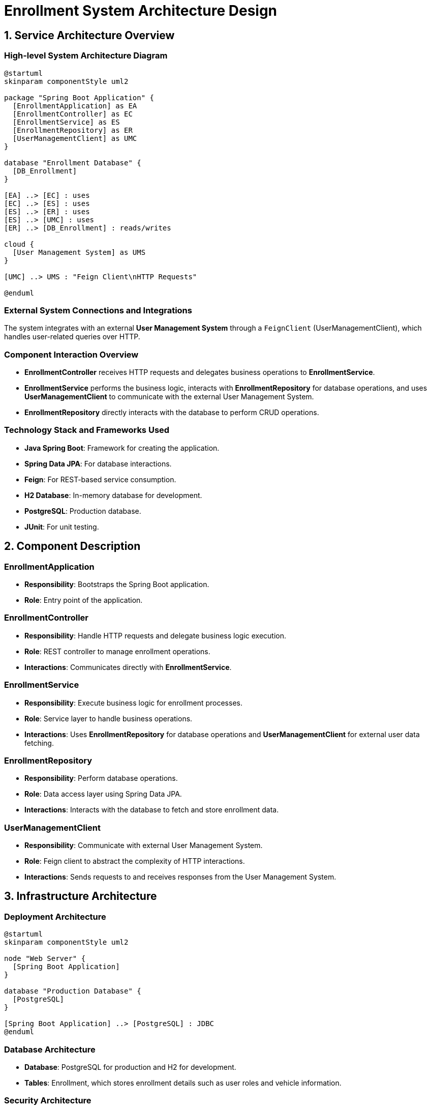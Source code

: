 = Enrollment System Architecture Design

== 1. Service Architecture Overview

=== High-level System Architecture Diagram

[plantuml, diagram-architecture, png]
----
@startuml
skinparam componentStyle uml2

package "Spring Boot Application" {
  [EnrollmentApplication] as EA
  [EnrollmentController] as EC
  [EnrollmentService] as ES
  [EnrollmentRepository] as ER
  [UserManagementClient] as UMC
}

database "Enrollment Database" {
  [DB_Enrollment]
}

[EA] ..> [EC] : uses
[EC] ..> [ES] : uses
[ES] ..> [ER] : uses
[ES] ..> [UMC] : uses
[ER] ..> [DB_Enrollment] : reads/writes

cloud {
  [User Management System] as UMS
}

[UMC] ..> UMS : "Feign Client\nHTTP Requests"

@enduml
----

=== External System Connections and Integrations

The system integrates with an external *User Management System* through a `FeignClient` (UserManagementClient), which handles user-related queries over HTTP.

=== Component Interaction Overview

- **EnrollmentController** receives HTTP requests and delegates business operations to **EnrollmentService**.
- **EnrollmentService** performs the business logic, interacts with **EnrollmentRepository** for database operations, and uses **UserManagementClient** to communicate with the external User Management System.
- **EnrollmentRepository** directly interacts with the database to perform CRUD operations.

=== Technology Stack and Frameworks Used

- **Java Spring Boot**: Framework for creating the application.
- **Spring Data JPA**: For database interactions.
- **Feign**: For REST-based service consumption.
- **H2 Database**: In-memory database for development.
- **PostgreSQL**: Production database.
- **JUnit**: For unit testing.

== 2. Component Description

=== EnrollmentApplication

- **Responsibility**: Bootstraps the Spring Boot application.
- **Role**: Entry point of the application.

=== EnrollmentController

- **Responsibility**: Handle HTTP requests and delegate business logic execution.
- **Role**: REST controller to manage enrollment operations.
- **Interactions**: Communicates directly with **EnrollmentService**.

=== EnrollmentService

- **Responsibility**: Execute business logic for enrollment processes.
- **Role**: Service layer to handle business operations.
- **Interactions**: Uses **EnrollmentRepository** for database operations and **UserManagementClient** for external user data fetching.

=== EnrollmentRepository

- **Responsibility**: Perform database operations.
- **Role**: Data access layer using Spring Data JPA.
- **Interactions**: Interacts with the database to fetch and store enrollment data.

=== UserManagementClient

- **Responsibility**: Communicate with external User Management System.
- **Role**: Feign client to abstract the complexity of HTTP interactions.
- **Interactions**: Sends requests to and receives responses from the User Management System.

== 3. Infrastructure Architecture

=== Deployment Architecture

[plantuml, diagram-deployment, png]
----
@startuml
skinparam componentStyle uml2

node "Web Server" {
  [Spring Boot Application]
}

database "Production Database" {
  [PostgreSQL]
}

[Spring Boot Application] ..> [PostgreSQL] : JDBC
@enduml
----

=== Database Architecture

- **Database**: PostgreSQL for production and H2 for development.
- **Tables**: Enrollment, which stores enrollment details such as user roles and vehicle information.

=== Security Architecture

- **Authentication**: Spring Security for basic authentication.
- **Authorization**: Role-based access control.

=== Network Architecture

- The application is deployed within a secure VPC.
- Only specific ports are exposed for web access, and database access is restricted to the application server.

== 4. System Context

=== External Systems and Their Interfaces

- **User Management System**: Accessed via HTTP REST APIs provided by the Feign client.

=== Data Flow Between Systems

- Data flows from the **EnrollmentController** to **EnrollmentService**, then either to **EnrollmentRepository** or **UserManagementClient** depending on the operation.

=== Authentication and Authorization Flows at System Level

- Authentication is managed via Spring Security, ensuring that only authenticated users can access certain endpoints.
- Authorization ensures that users can only perform actions as per their roles.

This document provides a comprehensive overview of the architecture for the Enrollment System, suitable for understanding by architects and senior developers.